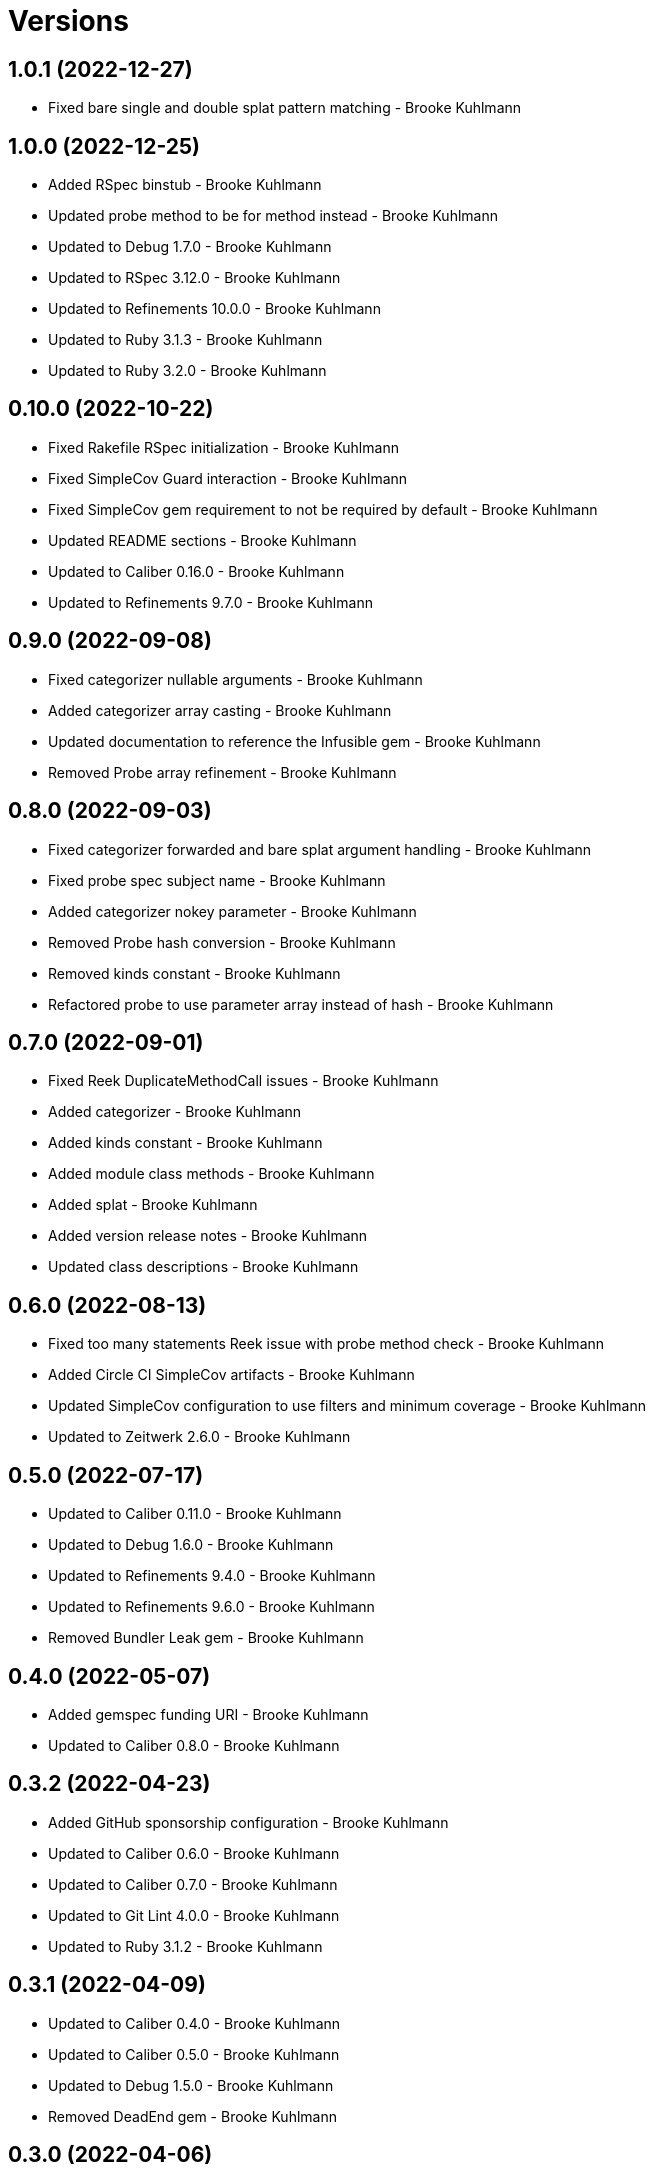 = Versions

== 1.0.1 (2022-12-27)

* Fixed bare single and double splat pattern matching - Brooke Kuhlmann

== 1.0.0 (2022-12-25)

* Added RSpec binstub - Brooke Kuhlmann
* Updated probe method to be for method instead - Brooke Kuhlmann
* Updated to Debug 1.7.0 - Brooke Kuhlmann
* Updated to RSpec 3.12.0 - Brooke Kuhlmann
* Updated to Refinements 10.0.0 - Brooke Kuhlmann
* Updated to Ruby 3.1.3 - Brooke Kuhlmann
* Updated to Ruby 3.2.0 - Brooke Kuhlmann

== 0.10.0 (2022-10-22)

* Fixed Rakefile RSpec initialization - Brooke Kuhlmann
* Fixed SimpleCov Guard interaction - Brooke Kuhlmann
* Fixed SimpleCov gem requirement to not be required by default - Brooke Kuhlmann
* Updated README sections - Brooke Kuhlmann
* Updated to Caliber 0.16.0 - Brooke Kuhlmann
* Updated to Refinements 9.7.0 - Brooke Kuhlmann

== 0.9.0 (2022-09-08)

* Fixed categorizer nullable arguments - Brooke Kuhlmann
* Added categorizer array casting - Brooke Kuhlmann
* Updated documentation to reference the Infusible gem - Brooke Kuhlmann
* Removed Probe array refinement - Brooke Kuhlmann

== 0.8.0 (2022-09-03)

* Fixed categorizer forwarded and bare splat argument handling - Brooke Kuhlmann
* Fixed probe spec subject name - Brooke Kuhlmann
* Added categorizer nokey parameter - Brooke Kuhlmann
* Removed Probe hash conversion - Brooke Kuhlmann
* Removed kinds constant - Brooke Kuhlmann
* Refactored probe to use parameter array instead of hash - Brooke Kuhlmann

== 0.7.0 (2022-09-01)

* Fixed Reek DuplicateMethodCall issues - Brooke Kuhlmann
* Added categorizer - Brooke Kuhlmann
* Added kinds constant - Brooke Kuhlmann
* Added module class methods - Brooke Kuhlmann
* Added splat - Brooke Kuhlmann
* Added version release notes - Brooke Kuhlmann
* Updated class descriptions - Brooke Kuhlmann

== 0.6.0 (2022-08-13)

* Fixed too many statements Reek issue with probe method check - Brooke Kuhlmann
* Added Circle CI SimpleCov artifacts - Brooke Kuhlmann
* Updated SimpleCov configuration to use filters and minimum coverage - Brooke Kuhlmann
* Updated to Zeitwerk 2.6.0 - Brooke Kuhlmann

== 0.5.0 (2022-07-17)

* Updated to Caliber 0.11.0 - Brooke Kuhlmann
* Updated to Debug 1.6.0 - Brooke Kuhlmann
* Updated to Refinements 9.4.0 - Brooke Kuhlmann
* Updated to Refinements 9.6.0 - Brooke Kuhlmann
* Removed Bundler Leak gem - Brooke Kuhlmann

== 0.4.0 (2022-05-07)

* Added gemspec funding URI - Brooke Kuhlmann
* Updated to Caliber 0.8.0 - Brooke Kuhlmann

== 0.3.2 (2022-04-23)

* Added GitHub sponsorship configuration - Brooke Kuhlmann
* Updated to Caliber 0.6.0 - Brooke Kuhlmann
* Updated to Caliber 0.7.0 - Brooke Kuhlmann
* Updated to Git Lint 4.0.0 - Brooke Kuhlmann
* Updated to Ruby 3.1.2 - Brooke Kuhlmann

== 0.3.1 (2022-04-09)

* Updated to Caliber 0.4.0 - Brooke Kuhlmann
* Updated to Caliber 0.5.0 - Brooke Kuhlmann
* Updated to Debug 1.5.0 - Brooke Kuhlmann
* Removed DeadEnd gem - Brooke Kuhlmann

== 0.3.0 (2022-04-06)

* Added signature implicit string - Brooke Kuhlmann
* Updated README introduction - Brooke Kuhlmann
* Updated analyzer as probe object - Brooke Kuhlmann

== 0.2.0 (2022-03-12)

* Added additional documentation on methods with no parameters - Brooke Kuhlmann
* Added builder - Brooke Kuhlmann
* Added defaulter - Brooke Kuhlmann
* Added signature - Brooke Kuhlmann

== 0.1.0 (2022-03-10)

* Added 0.0.0 version details - Brooke Kuhlmann
* Added analyzer - Brooke Kuhlmann
* Updated gem summary to include mention of metaprogramming - Brooke Kuhlmann
* Removed RSpec temp dir shared context - Brooke Kuhlmann
* Removed original implementation - Brooke Kuhlmann


== 0.0.0 (2022-03-05)

* Added documentation
* Added Rubocop exclusions
* Added Reek spec exclusions
* Added core
* Added splat
* Added keyword
* Added positional
* Added RSpec parameters shared context
* Added transformer
* Added gemspec summary
* Added project skeleton
